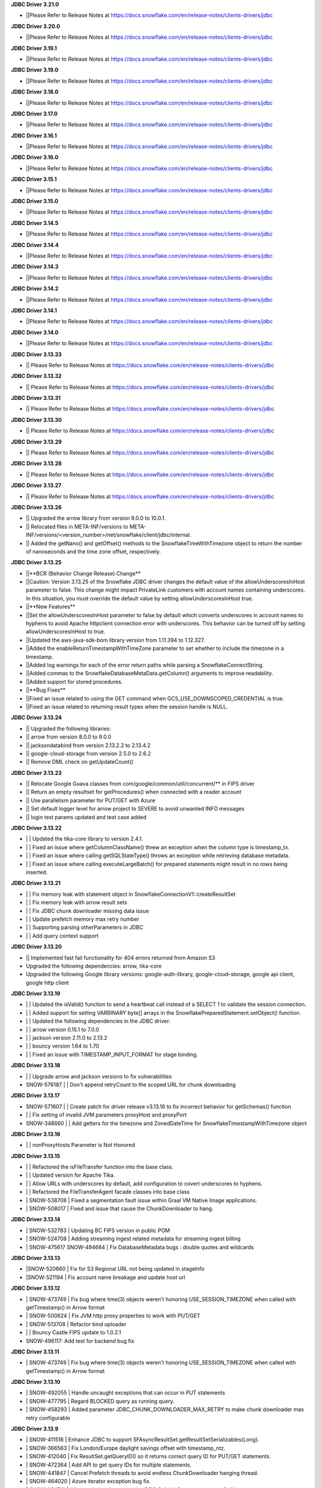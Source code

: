 **JDBC Driver 3.21.0**

- \||Please Refer to Release Notes at https://docs.snowflake.com/en/release-notes/clients-drivers/jdbc

**JDBC Driver 3.20.0**

- \||Please Refer to Release Notes at https://docs.snowflake.com/en/release-notes/clients-drivers/jdbc

**JDBC Driver 3.19.1**

- \||Please Refer to Release Notes at https://docs.snowflake.com/en/release-notes/clients-drivers/jdbc

**JDBC Driver 3.19.0**

- \||Please Refer to Release Notes at https://docs.snowflake.com/en/release-notes/clients-drivers/jdbc

**JDBC Driver 3.18.0**

- \||Please Refer to Release Notes at https://docs.snowflake.com/en/release-notes/clients-drivers/jdbc

**JDBC Driver 3.17.0**

- \||Please Refer to Release Notes at https://docs.snowflake.com/en/release-notes/clients-drivers/jdbc

**JDBC Driver 3.16.1**

- \||Please Refer to Release Notes at https://docs.snowflake.com/en/release-notes/clients-drivers/jdbc

**JDBC Driver 3.16.0**

- \||Please Refer to Release Notes at https://docs.snowflake.com/en/release-notes/clients-drivers/jdbc

**JDBC Driver 3.15.1**

- \||Please Refer to Release Notes at https://docs.snowflake.com/en/release-notes/clients-drivers/jdbc

**JDBC Driver 3.15.0**

- \||Please Refer to Release Notes at https://docs.snowflake.com/en/release-notes/clients-drivers/jdbc

**JDBC Driver 3.14.5**

- \||Please Refer to Release Notes at https://docs.snowflake.com/en/release-notes/clients-drivers/jdbc

**JDBC Driver 3.14.4**

- \||Please Refer to Release Notes at https://docs.snowflake.com/en/release-notes/clients-drivers/jdbc

**JDBC Driver 3.14.3**

- \||Please Refer to Release Notes at https://docs.snowflake.com/en/release-notes/clients-drivers/jdbc

**JDBC Driver 3.14.2**

- \||Please Refer to Release Notes at https://docs.snowflake.com/en/release-notes/clients-drivers/jdbc

**JDBC Driver 3.14.1**

- \||Please Refer to Release Notes at https://docs.snowflake.com/en/release-notes/clients-drivers/jdbc

**JDBC Driver 3.14.0**

- \||Please Refer to Release Notes at https://docs.snowflake.com/en/release-notes/clients-drivers/jdbc

**JDBC Driver 3.13.33**

- \|| Please Refer to Release Notes at https://docs.snowflake.com/en/release-notes/clients-drivers/jdbc

**JDBC Driver 3.13.32**


- \|| Please Refer to Release Notes at https://docs.snowflake.com/en/release-notes/clients-drivers/jdbc

**JDBC Driver 3.13.31**

- \|| Please Refer to Release Notes at https://docs.snowflake.com/en/release-notes/clients-drivers/jdbc

**JDBC Driver 3.13.30**

- \|| Please Refer to Release Notes at https://docs.snowflake.com/en/release-notes/clients-drivers/jdbc

**JDBC Driver 3.13.29**

- \|| Please Refer to Release Notes at https://docs.snowflake.com/en/release-notes/clients-drivers/jdbc

**JDBC Driver 3.13.28**

- \|| Please Refer to Release Notes at https://docs.snowflake.com/en/release-notes/clients-drivers/jdbc

**JDBC Driver 3.13.27**

- \|| Please Refer to Release Notes at https://docs.snowflake.com/en/release-notes/clients-drivers/jdbc

**JDBC Driver 3.13.26**

- \|| Upgraded the arrow library from version 9.0.0 to 10.0.1.
- \|| Relocated files in META-INF/versions to META-INF/versions/<version_number>/net/snowflake/client/jdbc/internal.
- \|| Added the getNano() and getOffset() methods to the SnowflakeTimeWithTimezone object to return the number of nanoseconds and the time zone offset, respectively.

**JDBC Driver 3.13.25**

- \||**BCR (Behavior Change Release) Change**
- \||Caution: Version 3.13.25 of the Snowflake JDBC driver changes the default value of the allowUnderscoresInHost parameter to false. This change might impact PrivateLink customers with account names containing underscores. In this situation, you must override the default value by setting allowUnderscoresInHost true.
- \||**New Features**
- \||Set the allowUnderscoresInHost parameter to false by default which converts underscores in account names to hyphens to avoid Apache httpclient connection error with underscores. This behavior can be turned off by setting allowUnderscoresInHost to true.
- \||Updated the aws-java-sdk-bom library version from 1.11.394 to 1.12.327.
- \||Added the enableReturnTimestampWithTimeZone parameter to set whether to include the timezone in a timestamp.
- \||Added log warnings for each of the error return paths while parsing a SnowflakeConnectString.
- \||Added commas to the SnowflakeDatabaseMetaData.getColumn() arguments to improve readability.
- \||Added support for stored procedures.
- \||**Bug Fixes**
- \||Fixed an issue related to using the GET command when GCS_USE_DOWNSCOPED_CREDENTIAL is true.
- \||Fixed an issue related to returning result types when the session handle is NULL.

**JDBC Driver 3.13.24**

- \|| Upgraded the following libraries:
- \|| arrow from version 8.0.0 to 9.0.0
- \|| jacksondatabind from version 2.13.2.2 to 2.13.4.2
- \|| google-cloud-storage from version 2.5.0 to 2.6.2
- \|| Remove DML check on getUpdateCount() 

**JDBC Driver 3.13.23**

- \|| Relocate Google Guava classes from com/google/common/util/concurrent/** in FIPS driver
- \|| Return an empty resultset for getProcedures() when connected with a reader account 
- \|| Use parallelism parameter for PUT/GET with Azure 
- \|| Set default logger level for arrow project to SEVERE to avoid unwanted INFO messages 
- \|| login test params updated and test case added 

**JDBC Driver 3.13.22**

- \| | Updated the tika-core library to version 2.4.1.
- \| | Fixed an issue where getColumnClassName() threw an exception when the column type is timestamp_tx.
- \| | Fixed an issue where calling getSQLStateType() throws an exception while retrieving database metadata.
- \| | Fixed an issue where calling executeLargeBatch() for prepared statements might result in no rows being inserted.

**JDBC Driver 3.13.21**

- \| | Fix memory leak with statement object in SnowflakeConnectionV1::createResultSet
- \| | Fix memory leak with arrow result sets
- \| | Fix JDBC chunk downloader missing data issue
- \| | Update prefetch memory max retry number
- \| | Supporting parsing otherParameters in JDBC
- \| | Add query context support

**JDBC Driver 3.13.20**

- \|| Implemented fast fail functionality for 404 errors returned from Amazon S3
- \Upgraded the following dependencies: arrow, tika-core 
- \Upgraded the following Google library versions: google-auth-library, google-cloud-storage, google api client, google http client

**JDBC Driver 3.13.19**

- \| | Updated the isValid() function to send a heartbeat call instead of a SELECT 1 to validate the session connection.
- \| | Added support for setting VARBINARY byte[] arrays in the SnowflakePreparedStatement.setObject() function.
- \| | Updated the following dependencies in the JDBC driver:
- \| | arrow version  0.15.1 to 7.0.0
- \| | jackson version 2.11.0 to 2.13.2 
- \| | bouncy version 1.64 to 1.70
- \| | Fixed an issue with TIMESTAMP_INPUT_FORMAT for stage binding.

**JDBC Driver 3.13.18**

- \ | | Upgrade arrow and jackson versions to fix vulnerabilities
- \SNOW-576187 | | Don't append retryCount to the scoped URL for chunk downloading

**JDBC Driver 3.13.17**

- \SNOW-571607 | | Create patch for driver release v3.13.16 to fix incorrect behavior for getSchemas() function 
- \| | Fix setting of invalid JVM parameters proxyHost and proxyPort
- \SNOW-348660 | | Add getters for the timezone and ZonedDateTime for SnowflakeTimestampWithTimezone object

**JDBC Driver 3.13.16**

- \| | nonProxyHosts Parameter is Not Honored

**JDBC Driver 3.13.15**

- \| | Refactored the isFileTransfer function into the base class.
- \| | Updated version for Apache Tika.
- \| | Allow URLs with underscores by default, add configuration to covert underscores to hyphens.
- \| | Refactored the FileTransferAgent facade classes into base class
- \| SNOW-538708 | Fixed a segmentation fault issue within Graal VM Native Image applications.
- \| SNOW-508017 | Fixed and issue that cause the ChunkDownloader to hang.

**JDBC Driver 3.13.14**

- \| SNOW-532783 | Updating BC FIPS version in public POM 
- \| SNOW-524708 | Adding streaming ingest related metadata for streaming ingest billing
- \| SNOW-475617 SNOW-494684 | Fix DatabaseMetadata bugs : double quotes and wildcards

**JDBC Driver 3.13.13**

- \|SNOW-520660 | Fix for S3 Regional URL not being updated in stageInfo
- \|SNOW-521194 | Fix account name breakage and update host url  

**JDBC Driver 3.13.12**

- \| SNOW-473749 | Fix bug where time(3) objects weren't honoring USE_SESSION_TIMEZONE when called with getTimestamp() in Arrow format 
- \| SNOW-500624 | Fix JVM http proxy properties to work with PUT/GET 
- \| SNOW-513708 | Refactor bind uploader
- \| | Bouncy Castle FIPS update to 1.0.2.1 
- \SNOW-496117: Add test for backend bug fix 

**JDBC Driver 3.13.11**

- \| SNOW-473749 | Fix bug where time(3) objects weren't honoring USE_SESSION_TIMEZONE when called with getTimestamp() in Arrow format 

**JDBC Driver 3.13.10**

- \| SNOW-492055 | Handle uncaught exceptions that can occur in PUT statements
- \| SNOW-477795 | Regard BLOCKED query as running query.
- \| SNOW-458293 | Added parameter JDBC_CHUNK_DOWNLOADER_MAX_RETRY to make chunk downloader max retry configurable

**JDBC Driver 3.13.9**

- \| SNOW-411516 | Enhance JDBC to support SFAsyncResultSet.getResultSetSerializables(Long).
- \| SNOW-366563 | Fix London/Europe daylight savings offset with timestamp_ntz.
- \| SNOW-412040 | Fix ResultSet.getQueryID() so it returns correct query ID for PUT/GET statements.
- \| SNOW-472364 | Add API to get query IDs for multiple statements.
- \| SNOW-441847 | Cancel Prefetch threads to avoid endless ChunkDownloader hanging thread.
- \| SNOW-464020 | Azure iterator exception bug fix.
- \| SNOW-224719 | Allow curly bracket syntax in JDBC CallableStatement.prepareCall().

**JDBC Driver 3.13.8**

- \| SNOW-443760 | Bumped jsoup library from 1.11.3 to 1.14.2
- \| SNOW-148296 | Introduce new connection parameter to enable JDBC https proxying.
- \| SNOW-449297 | Fully implemented Connection.IsValid() function.

**JDBC Driver 3.13.7**

- \| SNOW-394504 | Fix issue with JDBC rejecting accounts with underscores in them.
- \| SNOW-373633 | Fix issue with JDBC not loading the version properly in all cases.

**JDBC Driver 3.13.6**

- \| SNOW-369447 | Make MAX_CONNECTIONS and MAX_CONNECTIONS_PER_ROUTE changeable with jvm parameters. 

**JDBC Driver 3.13.5**

- \| SNOW-363333 | Add ability to use Multiple proxies in the same JVM.
- \| SNOW-364253 | Update  json-smart library from 2.4.2 to 2.4.5 to remove security vulnerability.

**JDBC Driver 3.13.4**

- \| SNOW-330467 | Fixed an issue with the logic for updating the driver parameters.
- \| SNOW-348866 | Added the ability for clients to pass in data from a PUT command for file upload without creating a Snowflake session.

**JDBC Driver 3.13.3**

- \| SNOW-346424 | Add snowflakeClientInfo connection parameter for use with Spark connector.
- \| SNOW-299374 | In case of private link, have JDBC driver invoke different API to get regional storage link for AWS us-east-1 deployments.
- \| SNOW-332390 | Fix misleading function name isRetryableHTTPCode()
- \| SNOW-299137 | Add log line to show JWT token info.
- \| SNOW-259255 | Add ability to set TIMESTAMP_NTZ and TIMESTAMP_LTZ types with PreparedStatement.setObject() function.
- \| SNOW-334974 | Update json-smart library from 2.3.x to 2.4.2 to remove security vulnerability.
- \| SNOW-344455 | Update commons-io library from 2.2 to 2.8.0 to remove security vulnerability.

**JDBC Driver 3.13.2**

- \| SNOW-285542 | Fixed an issue with the ResultSet.getTimestamp()/getTime()/getDate() methods when the JDBC_USE_SESSION_TIMEZONE parameter was set.
- \| SNOW-297092 | Fixed an issue with scoping metadata requests to the schema in the session context.
- \| SNOW-259063 | Downgraded the Apache httpclient version to 4.12.11 to avoid an S3 certificate error regression.

**JDBC Driver 3.13.1**

- \| SNOW-258666 | Changed the driver to free up memory chunks when a thread is interrupted.
- \| SNOW-281822 | Fixed a session token expiry error and made the heartbeat frequency configurable.

**JDBC Driver 3.13.0**

- \| SNOW-209530 | Changed the handling of proxy settings. Proxy parameters in the connection string now override the JVM proxy settings. When connecting to Azure, PUT/GET commands now go through the specified proxy.
- \| SNOW-165204 | Fixed a number overflow exception that resulted from calling getObject() on a SQL BIGINT value.
- \| SNOW-136474 | Changed the default value of the multi-part threshold from 64 to 200, and changed the JDBC Driver to read this parameter from the server.
- \| SNOW-251457 | Changed  the ResultSet.getString() method to return DATE objects in the session time zone (rather than use the offset from the JVM time zone).
- \| SNOW-250222 | Fixed an exception thrown by the COPY INTO command when the JDBC Driver inserts more than INT_MAX records from a single file.
- \| SNOW-255552 | Fixed a null pointer exception in ResultSet.getCharacterStream().
- \| SNOW-180954 | Removed the JNA classes from the Snowflake JDBC Driver JAR file.

**JDBC Driver 3.12.17**

- \| SNOW-174428 | Change bulk array binds to be uploaded with streaming PUT instead of local file creation + PUT.
- \| SNOW-213443 | Add configurable TimeToLive command line parameter
- \| SNOW-257198 | Updated google guava library from 28.0 to 30.0 to address vulnerability.

**JDBC Driver 3.12.16**

- \| SNOW-206907 | Added support for downscoping GCS credentials (which can be used instead of presigned URLs).

**JDBC Driver 3.12.15**

- \| SNOW-207061 | Fixed a problem with null checking when converting to timestamp values.

**JDBC Driver 3.12.14**

- \| SNOW-150601 | Suppressed a warning about Illegal reflective access.
- \| SNOW-163265 | Fixed an issue when the getDate method passed in a Calendar object.
- \| SNOW-201788 | Prevented attempts to drop a column that is part of clustering key when generating a temp table.
- \| SNOW-204185 | Fixed an edge case in which ResultSet.next() can hang when the ResultSet data downloader threads hit unexpected errors.
- \| SNOW-208695 | Updated the junit version from 4.12 to 4.13.1.

**JDBC Driver 3.12.13**

- \| SNOW-194437 | INSERT of TIME type bind values via JDBC does not trigger bulk array load via stage.
- \| SNOW-161733 | JDBC setString function performance is not satisfactory.
- \| SNOW-195989 | Snowflake JDBC driver is unable to connect via Key-Pair authentication if they private key is encrypted and if the key is generated using OpenSSL 1.1.1g on Windows or Ubuntu.
- \| SNOW-199080 | Yearly GPG key rotation.

**JDBC Driver 3.12.12**

- \| SNOW-180303 | Removed unnecessary log lines from the JDBC Driver log.

**JDBC Driver 3.12.11**

- \| SNOW-182450 | Added in-band telemetry metrics for the DatabaseMetaData get methods (e.g. getTables).
- \| SNOW-176125 | When the log level is set to DEBUG, log the OOB telemetry entries that are sent to Snowflake.

**JDBC Driver 3.12.10**
- \| SNOW-136193 | JDBC is adjusting DLS for some values that are towards the DLS switch, resulting in a wrong result
- \| SNOW-164505 | Implement telemetry events in JDBC driver where needed
- \| SNOW-170758 | SAML/SSO works in Snowflake UI but does not work with SnowSQL or JDBC when using ExternalBrowser

**JDBC Driver 3.12.9**

- \| SNOW-170944 | Enhance the way how JDBC masks sensitive data.
- \| SNOW-171834 | Cut down on redundant parameters in ClientEnv field

**JDBC Driver 3.12.8**

- \| SNOW-164084 | Reverted a fix that broke OOB telemetry for the driver.
- \| SNOW-163938 | Resolve telemetry response failures in JDBC driver
- \| SNOW-163587 | DatabaseMetaData getFunctionColumns(null, "%", "%", "%") throws SQL compilation error
- \| SNOW-165718 | Add log of client parameter settings to be accessed in Snowhouse
- \| SNOW-169174 | CVE-2020-14061, CVE-2020-14062, CVE-2020-14060, CVE-2020-14195 com.fasterxml.jackson.core:jackson-databind to version 2.9.10.5 or later

**JDBC Driver 3.12.7**

- \| N/A         | Version is not available for download; all fixes are available in 3.12.8 (and higher).

**JDBC Driver 3.12.6**

- \| SNOW-146005 | Fixed issue where using the Spring Data JDBC ``SimpleJdbcInsert`` class to execute a SQL statement threw an exception.
- \| SNOW-150921 | Fixed issue where the connection was retrying the OCSP endpoint while using ``insecureMode``; updated the driver to use OCSP mode specified in the session config for OOB telemetry.
- \| SNOW-152748 | Added new connection parameter, ``stringsQuotedForColumnDef``, to support changes to how the ``DatabaseMetaData.getColumns()`` and ``DatabaseMetaData.getProcedureColumns()`` methods return COLUMN_DEF string values with or without single quotes.
- \| SNOW-157758 | Internal fix for pending feature.
- \| SNOW-163080 | Performance improvements for calling ``ResultSet.next()`` after queries have completed.

**JDBC Driver 3.12.5**

- \| SNOW-115446 | JDBC: Wrong File Name When Using compressAndUploadStream Method on GCP Deployment
- \| SNOW-152637 | Investigate/add metrics to see when asynchronous querying is used
- \| SNOW-150593 | Snowflake throws ConcurrentModificationException when attempting to close resultSets #212
- \| SNOW-153278 | Confirm IDToken presence in JDBC Debug Logs
- \| SNOW-154633 | Create javadoc of JDBC and add all JDBC licenses in it
- \| SNOW-154927 | CVE-2020-10969 CVE-2020-9546 CVE-2020-11620 CVE-2020-10672: Vulnerable versions: >= 2.9.0, <= 2.9.10.3 Patched version: 2.9.10.4
- \| SNOW-156092 | Fix Spark/JDBC nullpointer error in getObject()
- \| SNOW-158363 | Snowflake Authentication Token sneaking through secret detector in logs
- \| SNOW-155630 | Fix some async query PrPr issues and add metadata retrieval

**JDBC Driver 3.12.4**

- \| SNOW-146005 | Spring JDBC bug for Snowflake
- \| SNOW-136193 | JDBC is adjusting DLS for some values that are towards the DLS switch, resulting in a wrong result
- \| SNOW-153256 | Add more verbose error handling to telemetry services
- \| SNOW-86734 | Add client information to USER-AGENT HTTP header
- \| SNOW-153485 | Implemented asynchronous querying in JDBC driver
- \| SNOW-143877 | Support for a custom type name in ResultSetMetadata.getColumnTypeName(); to be used for new types.      

**JDBC Driver 3.12.3**

- \| SNOW-75286 | Hide Sensitive data from logs and exceptions for JDBC
- \| SNOW-117429 | Remove Result JSON parser v1 from JDBC.
- \| SNOW-144823 | Fix memory Leak with Telemetry Service's shutdown hook
- \| SNOW-147672 | CVE-2020-8840 CVE-2019-20330 Upgrade com.fasterxml.jackson.core:jackson-databind to version 2.9.10.3 or later.

**JDBC Driver 3.12.2**

- \| SNOW-121867 | SnowflakeConnectionV1.uploadStream() - automatically appends '@' even to correct stage names - unable to upload using escaped internal table stage #199
- \| SNOW-142833 | CVE-2019-20330 CVE-2020-8840 Upgrade com.fasterxml.jackson.core:jackson-databind to version 2.9.10.3 or later.

**JDBC Driver 3.12.1**

- \| SNOW-29974  | Add binding support for TIMESTAMP_TZ including Timezone
- \| SNOW-128360  | Fix NoSuchMethodError: org.slf4j.helpers.MessageFormatter.arrayFormat for Matlab
- \| SNOW-134689 | Increase multi part upload threshold to 64MB for PUT command

**JDBC Driver 3.12.0**

- \| SNOW-68471  | Introduce CLIENT_METADATA_USE_SESSION_DATABASE to scope the database for metadata access. false by default.
- \| SNOW-125221 | Fix getStringFunctions() that does not return all support string functions
- \| SNOW-122286 | AWS: When OVERWRITE is false, which is set by default, the file is uploaded if no same file name exists in the stage. This used to check the content signature but it will no longer check. Azure and GCP already work this way.
- \| SNOW-124868 | Add new statement types for LIST, GET, PUT, RM
- \| SNOW-103629 | Use the FIPS S3 endpoints for regions in FIPS mode
- \| SNOW-128360 | Fix slf4j compatibility issue with Matlab

**JDBC Driver 3.11.1**

- \| SNOW-126957 | Add CLIENT_ENABLE_LOG_INFO_STATEMENT_PARAMETERS for logging statements and binding data in INO log level.
- \| SNOW-122023  | Fix the order of escapeChars for getTables and getColumns.
- \| SNOW-123702 | Update BouncyCastle to 1.60 to fix two high severity issues
- \| SNOW-124928 | Fix precision loss while using getFloat/getDouble for Decimal values having large scale
- \| SNOW-121276 | Add ability to serialize SnowflakeDataSource objects

**JDBC Driver 3.11.0**

- \| SNOW-84438 | GA: ARROW format support, to be enabled in the next few weeks
- \| SNOW-105117 | Fix JDBC Failures retrieving results on GCP
- \| SNOW-119801 | Upgrade JDBC's arrow lib to 0.15.1
- \| SNOW-115434 | Added in writeable check on file cache and change to the home directory if not writable.
- \| SNOW-116121 | Fix JDBC result set produces wrong result for date 0200-02-28
- \| SNOW-98693 | Implement DriverPropertyInfo
- \| SNOW-70240 | Add connection parameter helps to the JDBC command line
- \| SNOW-65944 | Connection.supportsTransactionIsolationLevel() returned not supported
- \| SNOW-115735 | Reduce alter session set autocommit
- \| SNOW-75486 | Add support of keypair parameters in JDBC connection string
- \| SNOW-119059 | Improve error message when required proxy parameter is missing
- \| SNOW-120495 | Add support for OAuth token to SnowflakeBasicDataSource #194
- \| SNOW-70240  | Add connection parameter helps to the JDBC command line

**JDBC Driver 3.10.3**

- \| SNOW-110357 | Fix CVE-2019-16942
- \| SNOW-110744 | Fix array batch is not usable if number of records*fields in a batch is large #186
- \| SNOW-86551 | Fix bugs related to GS generated Arrow results and queries with subqueries
- \| SNOW-97749 | Enable JDBC ResultSet distributed process to support proxy

**JDBC Driver 3.10.2**

- \| SNOW-102750 | Increasing the max limit connection to 300 for JDBC driver.
- \| SNOW-96797 | Support Arrow for select query results generated by GS
- \| SNOW-109827 | Fix bug in JDBC sample code hang
- \| SNOW-104007 | Fix CVE with nimbusds < 7.9

**JDBC Driver 3.10.1**

- \| SNOW-99312 | Implement better retry functionality for chunk downloader
- \| SNOW-98272 | Enable OVERWRITE option for PUT command to overwrite the files
- \| SNOW-23970 | Support wildcards in directory names in PUT commands
- \| SNOW-99497 | Add session id to SnowflakeConnection
- \| SNOW-99630 | Fix CVE-2019-16335, CVE-2019-14540
- \| SNOW-99954 | Associate describe and execute jobs for the server

**JDBC Driver 3.10.0**

- \| SNOW-94386 | Fix getShort, getInt, getLong, getBigDecimal, getFloat, getDouble, getBytes to be consistent between JSON and ARROW result sets
- \| SNOW-97598 | Fix special Characters in Table Name causes getColumns() to not return values
- \| SNOW-97684 | Async submit in-band telemetry data
- \| SNOW-97215 | Change Prepare statement to defer SQL syntax and binding value check to Execute to improve the latency
- \| SNOW-99630 | Fix CVE-2019-16335, CVE-2019-14540: com.fasterxml.jackson.core:jackson-databind

**JDBC Driver 3.9.2**

- \| SNOW-91553 | Refactor for JDBC ResultSet distributed processing
- \| SNOW-88820 | Add cross type tests to JDBC
- \| SNOW-90601 | Add GCS PUT and GET test cases
- \| SNOW-91578 | Fix NullPointerException in TelemetryService.java in SnowflakeFileTransferAgent.java
- \| SNOW-92223 | Merge ArrowLogger and ArrowLogFactory to Arrow source code
- \| SNOW-90927 | Fix AccessControlException in SFResultSet.next()
- \| SNOW-91271 | Fix prepareStatement(String sql, int autoGeneratedKeys) that throws SQLFeatureNotSupportedException
- \| SNOW-90968 | Fix NullPointerException in calling resultSet.getTimestamp() on Time column with null value
- \| SNOW-74252 | Fix calculateUpdateCount(SFBaseResultSet resultSet) that has updateCount as int limited to 4B implying 2.1B records limit
- \| SNOW-94341 | Deprecate Arrow format for JDBC version older than 3.9.1
- \| SNOW-94387 | Fix JDBC Arrow Result: getBoolean, getShort, getInt, getLong, getBigDecimal, getFloat, getDouble, getBytes
- \| SNOW-95458 | Loosen the test interval constraint in SFFormatterTest.java
- \| SNOW-96157 | Add SnowflakeConnection interface

**JDBC Driver 3.9.1**

- \| SNOW-90169 | Fix OCSP fail open
- \| SNOW-84419 | Support proxy for Azure in JDBC (host and port only. No user and password is supported)
- \| SNOW-90230 | Flush revoked OCSPExceptionTelemetryEvent immediately
- \| SNOW-92525 | Make Arrow lib compatible with Java 8

**JDBC Driver 3.9.0**

- \| SNOW-90644 | Add Statement.getLargeCount and executeLargeUpdate
- \| SNOW-86243 | Add Parameter to control Multi-Statement Support with Count
- \| SNOW-75648 | Add validateDefaultParameters to validate the database, schema and warehouse at connection time. false by default.
- \| SNOW-85191 | Fixed DatabaseMetaData.getColumns returns empty string on COLUMN_DEF for columns with no defaults
- \| SNOW-86345 | Add PrivateKey based authentication with datasource
- \| SNOW-88426 | Fix setObject and setNull in the PrepareStatement results into error using latest JDBC driver
- \| SNOW-88467 | Remove javax.activation from jdbc
- \| SNOW-88628 | Fix getTime() method returns NullPointerException error when reading nulls
- \| SNOW-88756 | Fix the return format for VARIANT type with ARROW is some different to that with JSON.
- \| SNOW-89066 | Fix failures to decode the value for datatype time(0) if the result format is ARROW.
- \| SNOW-89110 | Upgrade com.fasterxml.jackson.core:jackson-databind to version 2.9.9.2 to fix security vulnerability.
- \| SNOW-89737 | Fix ResultSet from Arrow_force format does not match resultSet from JSON format after calling executeQuery()
- \| SNOW-90009 | Upgrade org.apache.tika:tika-core to version 1.22 to fix security vulnerability
- \| SNOW-90431 | Fix OOB throwing NPE or provides wrong context in multithread scenarios

**JDBC Driver 3.8.8**

- \| SNOW-79383 | Implement CallableStatement
- \| SNOW-87251 | Added result_query_format parameter for the private preview of new result set format
- \| SNOW-87589  | Upgrade com.fasterxml.jackson.core:jackson-databind to version 2.9.9.1 or later to fix security vulnerability.

**JDBC Driver 3.8.7**

- \| SNOW-85251 | Increase the adjust steps in conservative memory usage mode to better utilize result cache
- \| SNOW-83429 | Build JDBC driver with FIPS certified Bouncy Castle libraries
- \| SNOW-83815 | Query id no longer accessible via JDBC as of 3.7.1
- \| SNOW-84396 | Types.SMALLINT not supported in getColumnClassName

**JDBC Driver 3.8.6**

- \| SNOW-84683 | Add oktausername parameter support to OKTA authenticator

**JDBC Driver 3.8.5**

- \| SNOW-82723 | Support proxyHost including dash and dot
- \| SNOW-84129 | JDBC turn on CLIENT_ENABLE_CONSERVATIVE_MEMORY_USAGE except prod for testing
- \| SNOW-83666 | PUT to S3 endpoint return timeout when using a JDBC connection through proxy
- \| SNOW-84396 | Types.SMALLINT not supported in getColumnClassName

**JDBC Driver 3.8.4**

- \| SNOW-38957 | Connection errors will return multiple error codes instead of 200002
- \| SNOW-70888 | Update Client Driver OCSP Endpoint URL for Private Link Customers
- \| SNOW-19476 | Implement DatabaseMetadata.getTablePrivileges
- \| SNOW-80773 | Connection.setClientInfo refuses any parameter
- \| SNOW-81015 | proxyUser and proxyPassword are optional in the JDBC connect string.
- \| SNOW-81829 | Use Standard Connection Fields for Global URL
- \| SNOW-78996 | Remove https from account name if specified.
- \| SNOW-74255 | Implement java.sql.Statement.executeLargeBatch

**JDBC Driver 3.8.3**

- \| SNOW-70888 | JDBC OCSP URL Update for Privatelink

**JDBC Driver 3.8.2**

- \| SNOW-62766 | Deprecate CLIENT_RESULT_PREFETCH_THREADS and CLIENT_RESULT_PREFETCH_SLOTS
- \| SNOW-77592 | Implemented getProcedures and getProcedureColumns
- \| SNOW-79011 | JDBC don't surface errors when the session is gone
- \| SNOW-79125 | Key comparison should be done by equals method instead of double equal signs
- \| SNOW-79699 | Upgrade com.fasterxml.jackson.core:jackson-databind to version 2.9.9 or later
- \| SNOW-80208 | Fixed a missing data bug on JDBC 3.7.1+’s resultChunkV2: strictly clean isNulls while using from the cache

**JDBC Driver 3.8.1**

- \|SNOW-76035 | DML returns the number of updated rows in getUpdateCount() otherwise -1
- \|SNOW-70751 | Connection.setClientInfo for JDBC to support ApplicationName
- \|SNOW-74086 | Implement DatabaseMetaData.getFunctionColumns
- \|SNOW-76375 | Implement PreparedStatement.getParameterMetaData(), ParameterMetaData.getParameterCount() ParameterMetaData.getParameterType(int)
- \|SNOW-77987 | Revoked OCSP Response persists in in-memory cache
- \|SNOW-67078 | executeBatch supports PUT and GET
- \|SNOW-79011 | Ignore session is missing error when closing connection

**JDBC Driver 3.8.0**

- \|SNOW-75285|Remove sensitive data from URL for JDBC logging
- \|SNOW-75925|Create JDBC interfaces SnowflakeStatement, SnowflakeResultSet, and, SnowflakePreparedStatement to expose Snowflake specific APIs: SnowflakeStatement.getQueryID(), SnowflakeStatement.getBatchQueryID(), SnowflakeResultSet.getQueryID(), SnowflakePreparedStatement.getQueryID()
- \|SNOW-76010|Updated c3p0 version for tests
- \|SNOW-76375|Implements DataBaseMetaData.getParameterMetaData() and ParameterMetaData.getType()
- \|SNOW-75285|Scrub secrets before logging
- \|SNOW-77160|Add OCSP_MODE metric
- \|SNOW-74086|Add getFunctionColumns
- \|SNOW-76150|OCSP SoftFail support for JDBC

**JDBC Driver 3.7.2**

- \|SNOW-67615| Apply CLIENT_METADATA_REQUEST_USE_CONNECTION_CTX behavior to all JDBC get functions with catalog and schema as inputs
- \|SNOW-68058| CLIENT_SESSION_KEEP_ALIVE_HEARTBEAT_FREQUENCY for JDBC
- \|SNOW-73034| Setting the index 0 for binding is ignored. It should raise an exception.
- \|SNOW-68756| JAVA heap space error when querying data: provide detailed error message and suggestions when hits OOM
- \|SNOW-70356| Ensure all associated objects are freed when closed.
- \|SNOW-70409| Close all associated objects when the parent object is closed.
- \|SNOW-71689| Update Client Driver to use new OCSP Endpoint URL based on Client Failover
- \|SNOW-73555| Fixed Not dropping unselected columns after creating temp table
- \|SNOW-67871| Add getQueryId() method to SnowflakeStatementV1 and SnowflakeResultSetV1
- \|SNOW-74238| JDBC SnowflakeBasicDatasource use a driver does not comes from Snowflake

**JDBC Driver 3.7.1**

- \| SNOW-73421 | Internal change for future improvement
- \|SNOW-70354 | Throw SQLException when calling methods of the closed objects.

**JDBC Driver 3.7.0**

- \|SNOW-65887|Change source and target Java version to 1.8 for JDBC driver

**JDBC Driver 3.6.28**

- \|SNOW-67095|Fix a bug which caused the 3.6.x JDBC Driver hangs when resultSet is not consumed. The JDBC driver now always releases resultSet and its memory usage when a statement is closed.
- \|SNOW-67120|Change getTableTypes() from only returning TABLE and VIEW to including TEMPORARY and TRANSIENT types.
- \|SNOW-66302|Fixed parsing date and time format issue.

**JDBC Driver 3.6.27**

- \|SNOW-42661| Add unknown type  binding variable support in table UDF
- \|SNOW-66840| Align CLIENT_METADATA_REQUEST_USE_CONNECTION_CTX behavior of JDBC with ODBC
- \|SNOW-67327| NPE when timestamp value is null in binding
- \|SNOW-62511| Mask AWS password in a query

**JDBC Driver 3.6.26**

- \|SNOW-66026|Change all INFO and WARNING logging to DEBUG in JDBC
- \|SNOW-66015|Binary column always returns 0 precision
- \|SNOW-65421|Fixed binding null with data type raising error.
- \|SNOW-65154|Fixed CHANGELOG.rst format
- \|SNOW-64977|More granular error message for failed batch loads
- \|SNOW-64063|Update JDBC Loader API to using CREATE TABLE ... LIKE syntax
- \|SNOW-53174|Improve error messages when a driver fails to connect to Snowflake, S3 or OCSP

**JDBC Driver 3.6.25**

- \|SNOW-64564| Lazy init JDBC legacy logger
- \|SNOW-63813| Explicitly allows all proxy data to be fed via the JDBC connection string
- \|SNOW-64570| Failed to serialize ClientAuthnDTO in boomi cloud environment

**JDBC Driver 3.6.24**

- \|SNOW-63844| Security vulnerability: com.fasterxml.jackson.core:jackson-databind >= 2.9.0, < 2.9.8
- \|SNOW-62247| Add enum REJECTED_RECORD in class LoadingError
- \|SNOW-61650| Support Dell boomi cloud

**JDBC Driver 3.6.23**

- \|SNOW-63523| Removed hard-coded ``Level.ALL`` for logger initialization.
- \|SNOW-63481| Security enhancement: Updated ``tika-core`` to 1.20.
- \|SNOW-63341| Driver no longer throws an incident for a ``no row found`` user error.
- \|SNOW-63240| Added additional null checks in statements.
- \|SNOW-63137| Changed default driver log level from ``ALL`` to ``INFO`` in the ``logging.properties`` example (in the Snowflake documentation).
- \|SNOW-63067| Fixed issue with intermittent error in driver even though the **Query Details** page (in the web interface) shows the query was successful.
- \|SNOW-61210| Improved OCSP Cert Auth and Handshake retry.
- \|SNOW-45402| Added support for 256-bit encryption for Azure stages.

**JDBC Driver 3.6.22**

- \|SNOW-63026| Driver now invalidates outdated OCSP responses when checking the cache.
- \|SNOW-62996| Fixed intermittent JDBC connection failure in PrivateLink.
- \|SNOW-62140| The default setting for CLIENT_MEMORY_LIMIT parameter is now dynamic, based on the amount of system memory available.
- \|SNOW-61424| Removed unnecessary/redundant version logs.
- \|SNOW-54606| Fixed issue that caused the following exception when using the driver with Java Spring Boot: ``Caused by: java.lang.IllegalArgumentException: URL must start with 'jdbc'``.
- \|SNOW-63163| Fixed NPE when fetching data.

**JDBC Driver 3.6.21**

- \|SNOW-61862| Driver now uses ``YYYY-MM-DD HH24:MI:SS.FF9 TZH:TZM`` for timestamp array binding.

**JDBC Driver 3.6.20**

- \|SNOW-61209| Fixed performance issue with result set download.

**JDBC Driver 3.6.19**

- \|SNOW-44393| Driver now catches exceptions for ``prepareStatement`` so that execution can continue.

**JDBC Driver 3.6.17**

- \|SNOW-59862| Added JVM properties for CLIENT_PREFETCH_THREADS, CLIENT_MEMORY_LIMIT, and CLIENT_RESULT_CHUNK_SIZE.
- \|SNOW-58812| Fixed issue with PARALLEL parameter for PUT and GET commands.
- \|SNOW-59802| Fixed issue with wrong TIME format for the Loader API.
- \|SNOW-56081| CLOB data type now mapped to STRING data type in Snowflake.

**JDBC Driver 3.6.16**

- \|SNOW-57107| Driver now checks to ensure all dependencies are correctly shaded.
- \|SNOW-56603| As announced previously, the CLIENT_MEMORY_LIMIT parameter now governs the total memory used per process instead of per query.

**JDBC Driver 3.6.15**

- \|SNOW-56771| Implemented shading of additional dependencies to a new location to mitigate package conflicts.
- \|SNOW-57051| Fixed CVE-2018-11761.
- \|SNOW-56836| Added support for nanoseconds precision for TIMESTAMP data in Loader API.
- \|SNOW-56604| Added ``skipParsing`` option to ``prepareStatement`` method to skip fetching metadata.

**JDBC Driver 3.6.14**

- \|SNOW-55075| Introduced the CLIENT_RESULT_COLUMN_CASE_INSENSITIVE session parameter to enable matching case-sensitivity for column names in ``ResultSet``.

**JDBC Driver 3.6.13**

- \|SNOW-55868| Added service name support for multi-GS clustering (internal feature).
- \|SNOW-55138| Upgraded dependency to fix known vulnerabilities.
- \|SNOW-55095| Internal change for pending feature.
- \|SNOW-54926| Added ``compressFileByPut``, ``compressDataBeforePut``, ``compressLevel`` to Loader API.
- \|SNOW-55035| Added ``request_guid`` for HTTP request tracing.

**JDBC Driver 3.6.12**

- \|SNOW-26324| Added ``--version`` option to return the JDBC driver version and additional information.

**JDBC Driver 3.6.11**

- \|SNOW-53650| Internal change for pending feature.
- \|SNOW-53452| Internal change for pending feature.

**JDBC Driver 3.6.10**

- \|SNOW-52486| Fixed ``clientStartTime`` and ``retryCount`` metrics in ``query-request``.
- \|SNOW-50766| Updated driver to enforce virtual host style for S3 URLs.
- \|SNOW-50717| Fixed ``SQLException`` in ``getFunctionColumns`` API call.
- \|SNOW-45419| Changed the heartbeat frequency to hourly to mitigate issue with token expiration.
- \|SNOW-39748| Disabled cookie management.

**JDBC Driver 3.6.9**

- \|SNOW-51691| Added support for specifying file cache directories as environment variables or JVM system properties.
- \|SNOW-49850| Added support for disabling SOCKS proxy for JDBC traffic using a new connection parameter (``disableSocksProxy``).
- \|SNOW-41673| Added ``retryCount`` and ``clientStartTime`` parameters to ``query-request`` requests for JDBC.

**JDBC Driver 3.6.8**

- \|SNOW-49653| Internal change for pending feature.

**JDBC Driver 3.6.7**

- \|SNOW-50141| Fixed issue with ``setObject`` not handling BOOLEAN data type.
- \|SNOW-49982| Added ``onError`` parameter in the Loader API; corresponds to the ``ON_ERROR`` option in the COPY INTO *<table>* command.
- \|SNOW-49850| Upgraded AWS SDK to enable support for disabling socket proxy.
- \|SNOW-49653| Internal change for pending feature.

**JDBC Driver 3.6.6**

- \|SNOW-50032| Fixed issue with the OCSP retry check, which wasn't performed if the validity check failed. 

**JDBC Driver 3.6.5**

- \|SNOW-45631| Improved array binding when routing bind values through stage.
- \|SNOW-45545| Fixed issue with the data-to-CSV converter for the Loader API. ``NULL`` and empty values are now correctly converted to ``NULL`` and empty, respectively.
- \|SNOW-45021| Removed login name requirement when authenticating with an OAuth access token.

**JDBC Driver 3.6.4**

- \|SNOW-45612| Added ``authenticator`` setting to ``SnowflakeBasicDatasource``.
- \|SNOW-45600| Driver now closes the HTTP response stream to allow HTTP client to reuse socket.
- \|SNOW-45484| Fixed calculation for 50MB file size.
- \|SNOW-41096| Added a parameter to control Telemetry service (for pending feature in the Spark Connector).

**JDBC Driver 3.6.3**

- \|SNOW-43251| Fixed erroneous exception raised when COPY statement loads 0 files.

**JDBC Driver 3.6.2**

- \|SNOW-44536| Fixed the Loader API to support CSV filenames that contain spaces.
- \|SNOW-44497| Fixed the Loader API to suppress race conditions for date formatting.
- \|SNOW-44405| Added ``copyEmptyFieldAsEmpty`` to the Loader API to support ``EMPTY_FIELD_AS_NULL=false`` option for COPY command.

**JDBC Driver 3.6.1**

- \|SNOW-43215| Updated the driver to support OCSP dynamic cache server for PrivateLink.

**JDBC Driver 3.6.0**

- \|SNOW-42908| Enabled the automatic class loader for ``SnowflakeDriver`` class. 
- \|SNOW-39684| Enabled the OCSP Response Cache Server by default.

**JDBC Driver 3.5.5**

- \|SNOW-42722| Added support for SF_OCSP_RESPONSE_CACHE_DIR environment variable to specify the OCSP cache file location.
- \|SNOW-39872| Added APPLICATION connection property to allow setting the name for 3rd-party applications.

**JDBC Driver 3.5.4**

- \|SNOW-41484| Fixed URL mismatch error that occurred when using OKTA authentication and the JDBC connection URL contains a port number.

**JDBC Driver 3.5.3**

- \|SNOW-40230| Removed dependency on ``commons-lang3`` package.
- \|SNOW-34464| Added support for key pair authentication.

**JDBC Driver 3.5.2**

- \|SNOW-38455| Upgraded HttpClient to 4.5.5.
- \|SNOW-38454| Upgraded Jackson JSON packages to 2.9.4.

**JDBC Driver 3.5.1**

- \|N\/A| Private release (for internal purposes only; no changes)

**JDBC Driver 3.5.0**

- \|SNOW-38486| Added support for checking for OCSP revocation.
- \|SNOW-37766| Added support for getting ``SecureRandom`` instances without specifying a provider name; this is required because the driver could be running under the IBM JDK.

**JDBC Driver 3.4.3**

- \|SNOW-34464| Internal change for pending feature.

**JDBC Driver 3.4.2**

- \|SNOW-37755| Refactored a server-side fix (SNOW-36580) on the client side.
- \|SNOW-37184| Added support for binding object identifiers.

**JDBC Driver 3.4.1**

- \|SNOW-37400| Added shaded ``amazon.ion`` package.

**JDBC Driver 3.4.0**

- \|SNOW-37276| Fixed an issue where the driver could not use the TLS 1.2 cipher suites in JDK1.7.
- \|SNOW-37242| Allow preparing all types of statements (reverts a change introduced in v3.3.0).
- \|SNOW-37186| Fixed an issue with the NUMBER format in JDBC ``SnowflakeBasicaDataSource.java``.

**JDBC Driver 3.3.3**

- \|SNOW-36917| Fixed an issue where the Loader API incorrectly converted timestamp dates earlier than 1582-Oct-04 due to differences between the Julian and Gregorian calendar.
- \|SNOW-35613| Internal change for pending feature.

**JDBC Driver 3.3.2**

- \|SNOW-32282| Internal change for pending feature.
- \|SNOW-32001| Replaced AWS_ID and AWS_KEY with newer versions.

**JDBC Driver 3.3.1**

- \|SNOW-30511| Fixed issue where Okta returned a 403 error (during federated authentication) due to the driver caching the Okta token in a cookie.

**JDBC Driver 3.3.0**

- \|SNOW-32656| Driver behavior changed to throw an exception if SQL statement cannot be prepared.

**JDBC Driver 3.2.7**

- \|SNOW-32618| Added support for SAML 2.0-compliant services/applications for federated authentication by adding the ``externalbrowser`` option to the ``authenticator`` connection parameter.

**JDBC Driver 3.2.6**

- \|SNOW-31633| Changed ``SFTimestamp`` to accommodate the full range of timestamps supported in Snowflake.

**JDBC Driver 3.2.5**

- \|SNOW-33566| Added support for ``ResultSet.isLast()``, ``isBeforeFirst()``, and ``isAfterLast()``.
- \|SNOW-30962| Optimized the driver by combining ``describe`` and ``execute`` methods when there is no bind.

**JDBC Driver 3.2.4**

- \|SNOW-33371| Fixed issue with v3.2.2 of the JDBC driver not working with the internal stage transfer feature for the Spark Connector.
- \|SNOW-33227| Added support for new session parameter, JDBC_TREAT_DECIMAL_AS_INT, which, if set to TRUE (default value) instructs the driver to treat a column whose scale is zero as BIGINT instead of DECIMAL.
- \|SNOW-33042| Added support to driver for PUT/GET over encrypted staged files for MS Azure.

**JDBC Driver 3.2.3**

- \|SNOW-32618| JDBC driver ADFS integration rewritten using socket API.

**JDBC Driver 3.2.2**

- \|SNOW-32618| Added support for SAML 2.0-compliant applications.
- \|SNOW-31703| Added support for MS Azure.

**JDBC Driver 3.2.1**

- \|SNOW-32060| Added support in the Loader API for binding ``java.sql.Time`` with the TIME data type and dropped support for binding ``java.sql.Time`` with TIMESTAMP.

**JDBC Driver 3.2.0**

- \|SNOW-31749| Updated the driver to use AWS SDK 1.11.165.
- \|SNOW-31647| Fixed issue with NUMBER columns that have a scale of 0; they now return BIGINT instead of DECIMAL in the column metadata.
- \|SNOW-30967| Updated the driver to use the latest S3 SDK to provide support for ``proxy`` and ``nonProxy`` JVM options.

**JDBC Driver 3.1.1**

- \|SNOW-31425| Fixed an issue with a missing statement type for ``executeUpdate()``, which caused the statement to fail in USE commands.

**JDBC Driver 3.1.0**

- \|SNOW-31069| Added support for enforcing JDBC driver to use TLS v1.2.
- \|SNOW-30962| Added support for ``executeBatch()`` on prepared DML statements.

**JDBC Driver 3.0.21**

- \|SNOW-15992| Support added for bulk updates using the APIs ``Statement.addBatch()``, ``executeBatch()``, and ``clearBatch()``.

**JDBC Driver 3.0.20**

- \|SNOW-30700| Driver now always uses Gregorian Calendar for DATE, TIME, and TIMESTAMP values in Loader API.
- \|SNOW-18939| Added support for ORC file format in PUT command.

**JDBC Driver 3.0.19**

- \|SNOW-29998| Implemented the basic ``DataSource`` API, which produces a standard ``Connection`` object.
- \|SNOW-21314| Fixed Date value and validity for '0001-01-01'. Previously, it displayed incorrect date output.

**JDBC Driver 3.0.18**

- \|SNOW-30146| Shortened the heartbeat interval to resolve some token expiration issues.

**JDBC Driver 3.0.17**

- \|SNOW-28390| Fixed an issue where JDBC fails to parse an infinite number.
- \|SNOW-26354| Driver returns a ``SQLWarning`` if a non-existent database or schema is specified in the connection properties.

**JDBC Driver 3.0.16**

- \|SNOW-29262| Fixed an issue when calculating time spent on retry.

**JDBC Driver 3.0.15**

- \|SNOW-29141| Fixed a null pointer exception when binding a null value in JDBC.

**JDBC Driver 3.0.14**

- \|SNOW-28882| Fixed issue where null values were returned for 0 values cast to DOUBLE due to the ``wasNull`` flag not being set correctly. 
- \|SNOW-28879| Fixed issue where the result chunk downloader thread prevented the JVM from exiting.

**JDBC Driver 3.0.13**

- \|SNOW-24601| Implemented security patch for federated authentication in JDBC.
- \|SNOW-24184| Open-sourced JDBC Driver on Github.

**JDBC Driver 3.0.12**

- \|SNOW-25540| Added support for binding timestamp variables as timestamp_ntz for applications that use the bind API to load data into datetime columns (which are equivalent to the timestamp_ntz data type).

**JDBC Driver 3.0.11**

- \|SNOW-27255| Fixed internal issue that occurred intermittently if the EventHandler encountered multiple class loaders.

**JDBC Driver 3.0.10**

- \|SNOW-27320| Reverted internal fix from a previous version that caused an issue in this version of the driver.

**JDBC Driver 3.0.9**

- \|SNOW-27121| Fixed an issue where the driver sometimes would hang if it encountered 403 errors while downloading large results. The driver now times out after 1 hour with no response from the application thread during download of results.

**JDBC Driver 3.0.8**

- \|SNOW-25306| Improved performance by using the connection context when retrieving database metadata requests.

**JDBC Driver 3.0.7**

- \|SNOW-26597| Fixed issue where the driver returns an error if the connecting application uses the ``Statement.executeUpdate(String sql, int autoGeneratedKey)`` API because the driver does not support auto-generated keys. The new version of the driver still does not support auto-generated keys; however, if the value for ``autoGeneratedKey`` is ``Statement.NO_KEYS_RETURNED``, the driver now executes the statement successfully.

**JDBC Driver 3.0.6**

- \|SNOW-26298| Fixed issue with invalid UTF-8 returned by driver when extracting data from a table into a file.
- \|SNOW-18758| Forward-slash after the port number is now optional in the URL for the JDBC connect string.

**JDBC Driver 3.0.5**

- \|SNOW-26032| Fixed issue with SNOWFLAKE_SAMPLE_DATABASE not being returned by ``DatabaseMetadata.getCatalogs()`` method.
- \|SNOW-25974| Fixed issue in Windows where PUT command failed if the filename was in quotes and contained backslashes.

**JDBC Driver 3.0.4**

- \|SNOW-14445| Added support for pointing JDBC logger path to a directory other than ``tmp`` to prevent file permission issues.

**JDBC Driver 3.0.3**

- \|SNOW-18243| Added support for case-insensitive searches on column names in result sets. By default, searches are case-sensitive. To request enabling case-insensitive search for your account, please contact `Snowflake Support <https://support.snowflake.net/s/snowflake-support>`_.

**JDBC Driver 3.0.2**

- \|SNOW-25029| Fixed binding support for the TIME data type in the ``PreparedStatement`` API implementation.
- \|SNOW-25024, SNOW-24868| Implemented a fix to generate a user error when the client calls the ``getData``, ``getTimestamp``, or ``getTime`` methods on columns with invalid data types.
- \|SNOW-24947| Fixed issue with GET command when it ends with a semicolon.
- \|SNOW-24610| Updated javadoc related to an issue that caused the Informatica Cloud Snowflake Connector (v1) to fail with the following error: ``invalid data encountered during decompression for file...``.
- \|SNOW-24884| Updated javadoc related to an issue where the Informatica Cloud Snowflake Connector (v1) treated all timestamps as UTC.

**JDBC Driver 3.0.1**

- \|SNOW-24581, SNOW-24569| Fixed issue where an internal error was generated rather than a user error when attempting to convert a data type to an invalid data type.

**JDBC Driver 3.0.0**

- \|SNOW-24544| Added support for AWS Signature JDBC Driver v4.
- \|SNOW-23803| Migrated the classpath from ``com.snowflake ...`` to ``net.snowflake ...``.
- \|SNOW-22351| Improved memory management for downloading large result sets.

**JDBC Driver 2.8.2**

- \|SNOW-24335| Fixed issue where a file upload (PUT command) might not correctly close a file handle that was opened during this operation.
- \|SNOW-21736| Driver now throws a user error instead of generating an incident if a closed ``resultset`` is fetched.

**JDBC Driver 2.8.1**

- \|SNOW-23919| Fixed issue with timezone not being set correctly for the DATE data type, which resulted in date values not being returned correctly.
- \|SNOW-23809| Improved the performance of the ``Connection.getAutoCommit`` API.
- \|SNOW-20904| Driver now available on central ``mvn`` nexus repository.
